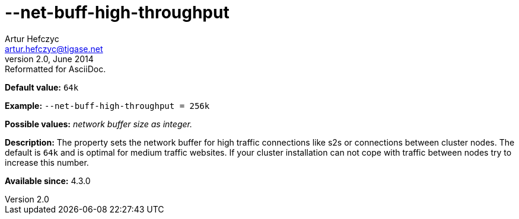 [[netBuffHighThroughput]]
--net-buff-high-throughput
==========================
Artur Hefczyc <artur.hefczyc@tigase.net>
v2.0, June 2014: Reformatted for AsciiDoc.
:toc:
:numbered:
:website: http://tigase.net/
:Date: 2013-02-09 23:05

*Default value:* +64k+

*Example:* +--net-buff-high-throughput = 256k+

*Possible values:* 'network buffer size as integer.'

*Description:* The property sets the network buffer for high traffic connections like s2s or connections between cluster nodes. The default is +64k+ and is optimal for medium traffic websites. If your cluster installation can not cope with traffic between nodes try to increase this number.

*Available since:* 4.3.0

